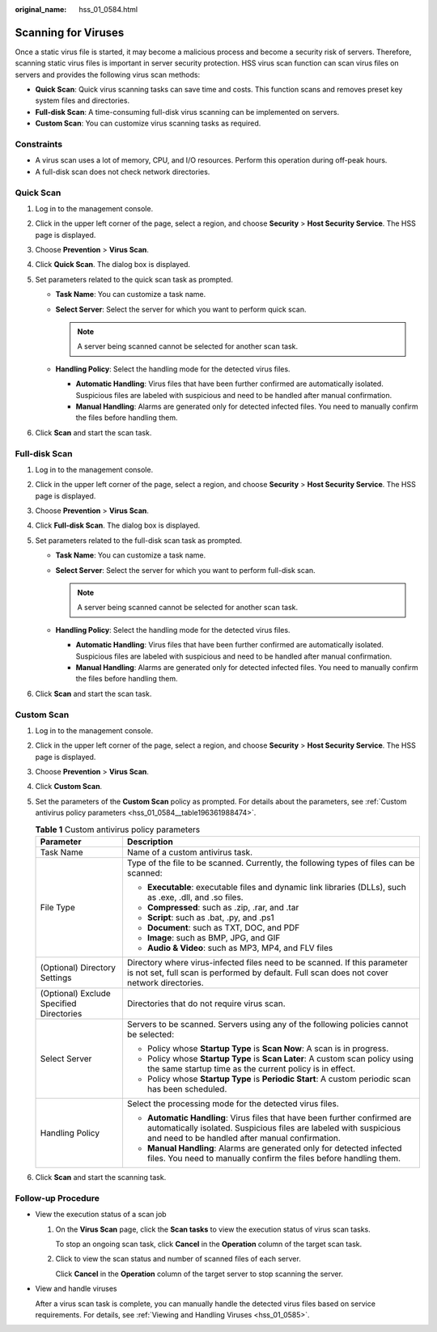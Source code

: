 :original_name: hss_01_0584.html

.. _hss_01_0584:

Scanning for Viruses
====================

Once a static virus file is started, it may become a malicious process and become a security risk of servers. Therefore, scanning static virus files is important in server security protection. HSS virus scan function can scan virus files on servers and provides the following virus scan methods:

-  **Quick Scan**: Quick virus scanning tasks can save time and costs. This function scans and removes preset key system files and directories.
-  **Full-disk Scan**: A time-consuming full-disk virus scanning can be implemented on servers.
-  **Custom Scan**: You can customize virus scanning tasks as required.

Constraints
-----------

-  A virus scan uses a lot of memory, CPU, and I/O resources. Perform this operation during off-peak hours.
-  A full-disk scan does not check network directories.

Quick Scan
----------

#. Log in to the management console.
#. Click |image1| in the upper left corner of the page, select a region, and choose **Security** > **Host Security Service**. The HSS page is displayed.
#. Choose **Prevention** > **Virus Scan**.
#. Click **Quick Scan**. The dialog box is displayed.
#. Set parameters related to the quick scan task as prompted.

   -  **Task Name**: You can customize a task name.
   -  **Select Server**: Select the server for which you want to perform quick scan.

      .. note::

         A server being scanned cannot be selected for another scan task.

   -  **Handling Policy**: Select the handling mode for the detected virus files.

      -  **Automatic Handling**: Virus files that have been further confirmed are automatically isolated. Suspicious files are labeled with suspicious and need to be handled after manual confirmation.
      -  **Manual Handling**: Alarms are generated only for detected infected files. You need to manually confirm the files before handling them.

#. Click **Scan** and start the scan task.

Full-disk Scan
--------------

#. Log in to the management console.
#. Click |image2| in the upper left corner of the page, select a region, and choose **Security** > **Host Security Service**. The HSS page is displayed.
#. Choose **Prevention** > **Virus Scan**.
#. Click **Full-disk Scan**. The dialog box is displayed.
#. Set parameters related to the full-disk scan task as prompted.

   -  **Task Name**: You can customize a task name.
   -  **Select Server**: Select the server for which you want to perform full-disk scan.

      .. note::

         A server being scanned cannot be selected for another scan task.

   -  **Handling Policy**: Select the handling mode for the detected virus files.

      -  **Automatic Handling**: Virus files that have been further confirmed are automatically isolated. Suspicious files are labeled with suspicious and need to be handled after manual confirmation.
      -  **Manual Handling**: Alarms are generated only for detected infected files. You need to manually confirm the files before handling them.

#. Click **Scan** and start the scan task.

Custom Scan
-----------

#. Log in to the management console.

#. Click |image3| in the upper left corner of the page, select a region, and choose **Security** > **Host Security Service**. The HSS page is displayed.

#. Choose **Prevention** > **Virus Scan**.

#. Click **Custom Scan**.

#. Set the parameters of the **Custom Scan** policy as prompted. For details about the parameters, see :ref:`Custom antivirus policy parameters <hss_01_0584__table196361988474>`.

   .. _hss_01_0584__table196361988474:

   .. table:: **Table 1** Custom antivirus policy parameters

      +------------------------------------------+----------------------------------------------------------------------------------------------------------------------------------------------------------------------------------------------------+
      | Parameter                                | Description                                                                                                                                                                                        |
      +==========================================+====================================================================================================================================================================================================+
      | Task Name                                | Name of a custom antivirus task.                                                                                                                                                                   |
      +------------------------------------------+----------------------------------------------------------------------------------------------------------------------------------------------------------------------------------------------------+
      | File Type                                | Type of the file to be scanned. Currently, the following types of files can be scanned:                                                                                                            |
      |                                          |                                                                                                                                                                                                    |
      |                                          | -  **Executable**: executable files and dynamic link libraries (DLLs), such as .exe, .dll, and .so files.                                                                                          |
      |                                          | -  **Compressed**: such as .zip, .rar, and .tar                                                                                                                                                    |
      |                                          | -  **Script**: such as .bat, .py, and .ps1                                                                                                                                                         |
      |                                          | -  **Document**: such as TXT, DOC, and PDF                                                                                                                                                         |
      |                                          | -  **Image**: such as BMP, JPG, and GIF                                                                                                                                                            |
      |                                          | -  **Audio & Video**: such as MP3, MP4, and FLV files                                                                                                                                              |
      +------------------------------------------+----------------------------------------------------------------------------------------------------------------------------------------------------------------------------------------------------+
      | (Optional) Directory Settings            | Directory where virus-infected files need to be scanned. If this parameter is not set, full scan is performed by default. Full scan does not cover network directories.                            |
      +------------------------------------------+----------------------------------------------------------------------------------------------------------------------------------------------------------------------------------------------------+
      | (Optional) Exclude Specified Directories | Directories that do not require virus scan.                                                                                                                                                        |
      +------------------------------------------+----------------------------------------------------------------------------------------------------------------------------------------------------------------------------------------------------+
      | Select Server                            | Servers to be scanned. Servers using any of the following policies cannot be selected:                                                                                                             |
      |                                          |                                                                                                                                                                                                    |
      |                                          | -  Policy whose **Startup Type** is **Scan Now**: A scan is in progress.                                                                                                                           |
      |                                          | -  Policy whose **Startup Type** is **Scan Later**: A custom scan policy using the same startup time as the current policy is in effect.                                                           |
      |                                          | -  Policy whose **Startup Type** is **Periodic Start**: A custom periodic scan has been scheduled.                                                                                                 |
      +------------------------------------------+----------------------------------------------------------------------------------------------------------------------------------------------------------------------------------------------------+
      | Handling Policy                          | Select the processing mode for the detected virus files.                                                                                                                                           |
      |                                          |                                                                                                                                                                                                    |
      |                                          | -  **Automatic Handling**: Virus files that have been further confirmed are automatically isolated. Suspicious files are labeled with suspicious and need to be handled after manual confirmation. |
      |                                          | -  **Manual Handling**: Alarms are generated only for detected infected files. You need to manually confirm the files before handling them.                                                        |
      +------------------------------------------+----------------------------------------------------------------------------------------------------------------------------------------------------------------------------------------------------+

#. Click **Scan** and start the scanning task.

Follow-up Procedure
-------------------

-  View the execution status of a scan job

   #. On the **Virus Scan** page, click the **Scan tasks** to view the execution status of virus scan tasks.

      To stop an ongoing scan task, click **Cancel** in the **Operation** column of the target scan task.

   #. Click |image4| to view the scan status and number of scanned files of each server.

      Click **Cancel** in the **Operation** column of the target server to stop scanning the server.

-  View and handle viruses

   After a virus scan task is complete, you can manually handle the detected virus files based on service requirements. For details, see :ref:`Viewing and Handling Viruses <hss_01_0585>`.

.. |image1| image:: /_static/images/en-us_image_0000001517477398.png
.. |image2| image:: /_static/images/en-us_image_0000001517477398.png
.. |image3| image:: /_static/images/en-us_image_0000001517477398.png
.. |image4| image:: /_static/images/en-us_image_0000001798279182.png
